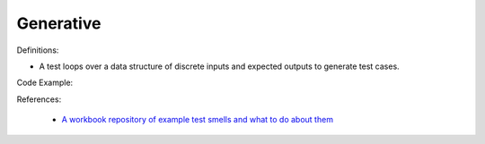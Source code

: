 Generative
^^^^^
Definitions:

* A test loops over a data structure of discrete inputs and expected outputs to generate test cases.


Code Example::

References:

 * `A workbook repository of example test smells and what to do about them <https://github.com/testdouble/test-smells>`_

